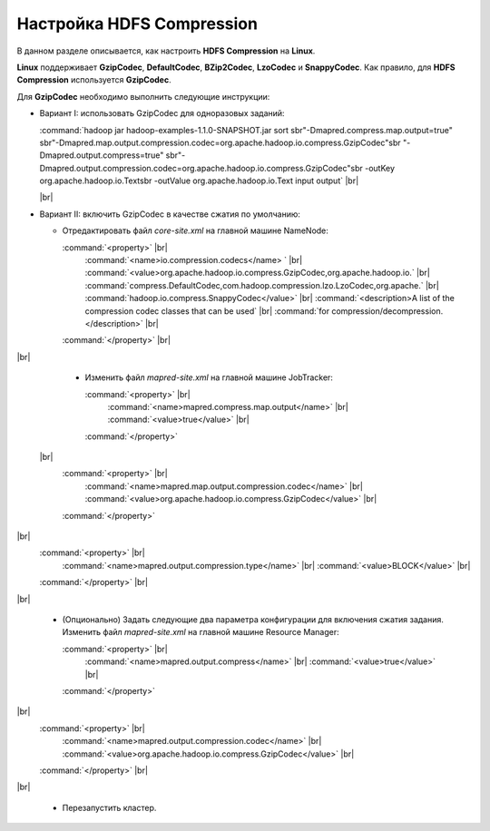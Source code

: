 Настройка HDFS Compression
--------------------------

.. |br| raw:: html

   <br />

В данном разделе описывается, как настроить **HDFS Compression** на **Linux**.

**Linux** поддерживает **GzipCodec**, **DefaultCodec**, **BZip2Codec**, **LzoCodec** и **SnappyCodec**. Как правило, для **HDFS Compression** используется **GzipCodec**. 

Для **GzipCodec** необходимо выполнить следующие инструкции:

+ Вариант I: использовать GzipCodec для одноразовых заданий:

  :command:`hadoop jar hadoop-examples-1.1.0-SNAPSHOT.jar sort sbr"-Dmapred.compress.map.output=true" sbr"-Dmapred.map.output.compression.codec=org.apache.hadoop.io.compress.GzipCodec"sbr "-Dmapred.output.compress=true" sbr"-Dmapred.output.compression.codec=org.apache.hadoop.io.compress.GzipCodec"sbr -outKey org.apache.hadoop.io.Textsbr -outValue org.apache.hadoop.io.Text input output` |br| 
  
  |br|
  
+ Вариант II: включить GzipCodec в качестве сжатия по умолчанию:  

  + Отредактировать файл *core-site.xml* на главной машине NameNode:
  
    :command:`<property>` |br| 
      :command:`<name>io.compression.codecs</name> ` |br|   
      :command:`<value>org.apache.hadoop.io.compress.GzipCodec,org.apache.hadoop.io.` |br| 
      :command:`compress.DefaultCodec,com.hadoop.compression.lzo.LzoCodec,org.apache.` |br| 
      :command:`hadoop.io.compress.SnappyCodec</value>` |br| 
      :command:`<description>A list of the compression codec classes that can be used` |br| 
      :command:`for compression/decompression.</description>` |br| 
    :command:`</property>` |br| 

|br|

  + Изменить файл *mapred-site.xml* на главной машине JobTracker:
  
    :command:`<property>` |br| 
      :command:`<name>mapred.compress.map.output</name>` |br| 
      :command:`<value>true</value>` |br| 
    :command:`</property>`  
 |br|
    :command:`<property>` |br|     
      :command:`<name>mapred.map.output.compression.codec</name>` |br| 
      :command:`<value>org.apache.hadoop.io.compress.GzipCodec</value>` |br| 
    :command:`</property>` 
|br|  
    :command:`<property>` |br| 
      :command:`<name>mapred.output.compression.type</name>` |br|         
      :command:`<value>BLOCK</value>` |br| 
    :command:`</property>` |br| 

|br|

  + (Опционально) Задать следующие два параметра конфигурации для включения сжатия задания. Изменить файл *mapred-site.xml* на главной машине Resource Manager:
  
    :command:`<property>` |br|      
      :command:`<name>mapred.output.compress</name>` |br| 
      :command:`<value>true</value>` |br|    
    :command:`</property>`     
|br|
    :command:`<property>` |br|      
      :command:`<name>mapred.output.compression.codec</name>` |br| 
      :command:`<value>org.apache.hadoop.io.compress.GzipCodec</value>` |br|    
    :command:`</property>` |br| 

|br|

  + Перезапустить кластер.   






















